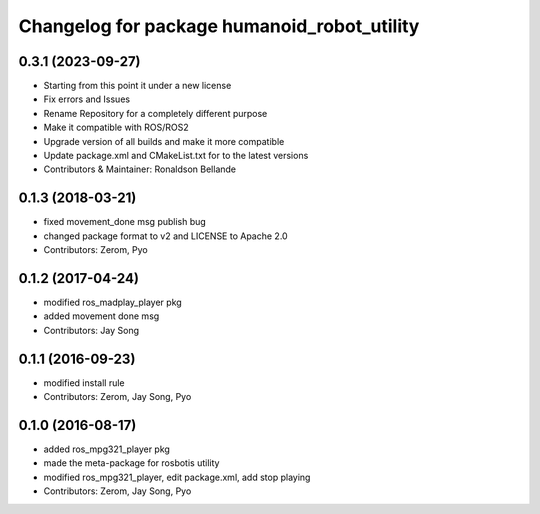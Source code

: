 ^^^^^^^^^^^^^^^^^^^^^^^^^^^^^^^^^^^^^
Changelog for package humanoid_robot_utility
^^^^^^^^^^^^^^^^^^^^^^^^^^^^^^^^^^^^^

0.3.1 (2023-09-27)
------------------
* Starting from this point it under a new license
* Fix errors and Issues
* Rename Repository for a completely different purpose
* Make it compatible with ROS/ROS2
* Upgrade version of all builds and make it more compatible
* Update package.xml and CMakeList.txt for to the latest versions
* Contributors & Maintainer: Ronaldson Bellande

0.1.3 (2018-03-21)
------------------
* fixed movement_done msg publish bug
* changed package format to v2 and LICENSE to Apache 2.0
* Contributors: Zerom, Pyo

0.1.2 (2017-04-24)
------------------
* modified ros_madplay_player pkg
* added movement done msg
* Contributors: Jay Song

0.1.1 (2016-09-23)
------------------
* modified install rule
* Contributors: Zerom, Jay Song, Pyo

0.1.0 (2016-08-17)
------------------
* added ros_mpg321_player pkg
* made the meta-package for rosbotis utility
* modified ros_mpg321_player, edit package.xml, add stop playing
* Contributors: Zerom, Jay Song, Pyo

